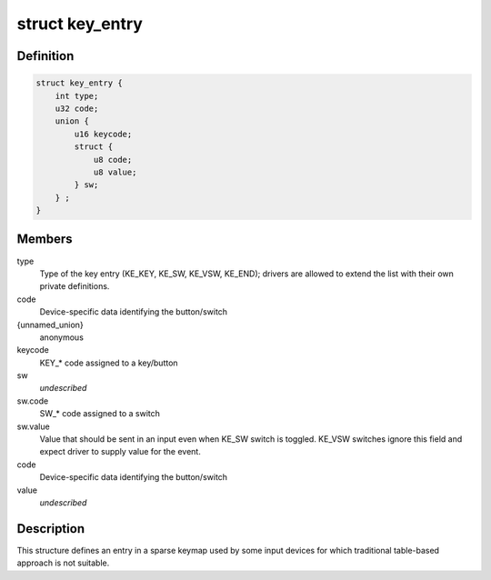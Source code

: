 .. -*- coding: utf-8; mode: rst -*-
.. src-file: include/linux/input/sparse-keymap.h

.. _`key_entry`:

struct key_entry
================

.. c:type:: struct key_entry

    keymap entry for use in sparse keymap

.. _`key_entry.definition`:

Definition
----------

.. code-block:: c

    struct key_entry {
        int type;
        u32 code;
        union {
            u16 keycode;
            struct {
                u8 code;
                u8 value;
            } sw;
        } ;
    }

.. _`key_entry.members`:

Members
-------

type
    Type of the key entry (KE_KEY, KE_SW, KE_VSW, KE_END);
    drivers are allowed to extend the list with their own
    private definitions.

code
    Device-specific data identifying the button/switch

{unnamed_union}
    anonymous

keycode
    KEY_* code assigned to a key/button

sw
    *undescribed*

sw.code
    SW_* code assigned to a switch

sw.value
    Value that should be sent in an input even when KE_SW
    switch is toggled. KE_VSW switches ignore this field and
    expect driver to supply value for the event.

code
    Device-specific data identifying the button/switch

value
    *undescribed*

.. _`key_entry.description`:

Description
-----------

This structure defines an entry in a sparse keymap used by some
input devices for which traditional table-based approach is not
suitable.

.. This file was automatic generated / don't edit.

